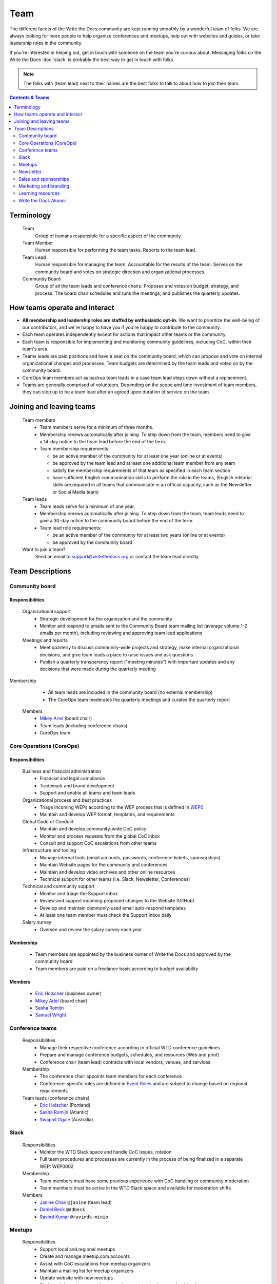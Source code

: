 Team
====

The different facets of the Write the Docs community are kept running smoothly by a wonderful team of folks. We are always looking for more people to help organize conferences and meetups, help out with websites and guides, or take leadership roles in the community. 

If you're interested in helping out, get in touch with someone on the team you're curious about. Messaging folks on the Write the Docs :doc:`slack` is probably the best way to get in touch with folks.

.. note:: The folks with (team lead) next to their names are the best folks to talk to about how to join their team.

.. contents:: Contents & Teams
   :local:
   :backlinks: none
   :depth: 2

Terminology
-----------

  Team
    Group of humans responsible for a specific aspect of the community.

  Team Member
    Human responsible for performing the team tasks. Reports to the team lead.

  Team Lead
    Human responsible for managing the team. Accountable for the results of the team. Serves on the community board and votes on strategic direction and organizational processes.

  Community Board
    Group of all the team leads and conference chairs. Proposes and votes on budget, strategy, and process. The board chair schedules and runs the meetings, and publishes the quarterly updates.


How teams operate and interact
------------------------------

- **All membership and leadership roles are staffed by enthusiastic opt-in.** We want to prioritize the well-being of our contributors, and we're happy to have you if you're happy to contribute to the community. 
- Each team operates independently except for actions that impact other teams or the community.
- Each team is responsible for implementing and monitoring community guidelines, including CoC, within their team's area. 
- Teams leads are paid positions and have a seat on the community board, which can propose and vote on internal organizational changes and processes. Team budgets are determined by the team leads and voted on by the community board.
- CoreOps team members act as backup team leads in a case team lead steps down without a replacement.
- Teams are generally comprised of volunteers. Depending on the scope and time investment of team members, they can step up to be a team lead after an agreed upon duration of service on the team.

Joining and leaving teams
-------------------------

  Team members
    - Team members serve for a minimum of three months.
    - Membership renews automatically after joining. To step down from the team, members need to give a 14-day notice to the team lead before the end of the term.
    - Team membership requirements:

      - be an active member of the community for at least one year (online or at events)
      - be approved by the team lead and at least one additional team member from any team
      - satisfy the membership requirements of that team as specified in each team section
      - have sufficient English communication skills to perform the role in the teams, (English editorial skills are required in all teams that communicate in an official capacity, such as the Newsletter or Social Media team)

  Team leads
    - Team leads serve for a minimum of one year.
    - Membership renews automatically after joining. To step down from the team, team leads need to give a 30-day notice to the community board before the end of the term.
    - Team lead role requirements:

      - be an active member of the community for at least two years (online or at events)
      - be approved by the community board

  Want to join a team?
    Send an email to support@writethedocs.org or contact the team lead directly.


Team Descriptions
-----------------

.. _community-board:

Community board
...............

Responsibilities
~~~~~~~~~~~~~~~~

  Organizational support
    - Strategic development for the organization and the community
    - Monitor and respond to emails sent to the Community Board team mailing list (average volume 1-2 emails per month), including reviewing and approving team lead applications


  Meetings and reports
    - Meet quarterly to discuss community-wide projects and strategy, make internal organizational decisions, and give team leads a place to raise issues and ask questions
    - Publish a quarterly transparency report ("meeting minutes") with important updates and any decisions that were made during the quarterly meeting

Membership
    - All team leads are included in the community board (no external membership)
    - The CoreOps team moderates the quarterly meetings and curates the quarterly report
    
  Members
    - `Mikey Ariel <https://twitter.com/thatdocslady>`_ (board chair)
    - Team leads (including conference chairs)
    - CoreOps team

.. _core-team:

Core Operations (CoreOps)
.........................

Responsibilities
~~~~~~~~~~~~~~~~

  Business and financial administration
    - Financial and legal compliance
    - Trademark and brand development
    - Support and enable all teams and team leads
  
  Organizational process and best practices
    - Triage incoming WEPs according to the WEP process that is defined in `WEP0 <https://github.com/writethedocs/weps/blob/master/accepted/WEP0000.rst>`__
    - Maintain and develop WEP format, templates, and requirements

  Global Code of Conduct
    - Maintain and develop community-wide CoC policy
    - Monitor and process requests from the global CoC inbox
    - Consult and support CoC escalations from other teams

  Infrastructure and tooling
    - Manage internal tools (email accounts, passwords, conference tickets, sponsorships)
    - Maintain Website pages for the community and conferences
    - Maintain and develop video archives and other online resources
    - Technical support for other teams (i.e. Slack, Newsletter, Conferences)

  Technical and community support
    - Monitor and triage the Support inbox
    - Review and support incoming proposed changes to the Website (GitHub)
    - Develop and maintain commonly-used email auto-respond templates
    - At least one team member must check the Support inbox daily
  
  Salary survey
    - Oversee and review the salary survey each year

Membership
~~~~~~~~~~

  - Team members are appointed by the business owner of Write the Docs and approved by the community board
  - Team members are paid on a freelance basis according to budget availability

Members
~~~~~~~

  * `Eric Holscher <https://twitter.com/ericholscher>`_ (business owner)
  * `Mikey Ariel <https://twitter.com/thatdocslady>`_ (board chair)
  * `Sasha Romijn <https://twitter.com/mxsash>`_ 
  * `Samuel Wright <https://twitter.com/plaindocs>`_


.. _conference-chairs:
  
Conference teams
................

  Responsibilities
    - Manage their respective conference according to official WTD conference guidelines
    - Prepare and manage conference budgets, schedules, and resources (Web and print)
    - Conference chair (team lead) contracts with local vendors, venues, and services

  Membership
    - The conference chair appoints team members for each conference
    - Conference-specific roles are defined in `Event Roles <https://www.writethedocs.org/organizer-guide/confs/event-roles/>`__ and are subject to change based on regional requirements

  Team leads (conference chairs)
    * `Eric Holscher <https://twitter.com/ericholscher>`_ (Portland)
    * `Sasha Romijn <https://twitter.com/mxsash>`_ (Atlantic)
    * `Swapnil Ogale <https://twitter.com/swapnilogale>`_ (Australia)


.. _moderation-team:

Slack
.....

  Responsibilities
    - Monitor the WTD Slack space and handle CoC issues, rotation 
    - Full team procedures and processes are currently in the process of being finalized in a separate WEP: WEP0002
      
  Membership
    - Team members must have some previous experience with CoC handling or community moderation
    - Team members must be active in the WTD Slack space and available for moderation shifts

  Members
    * `Janine Chan <https://www.linkedin.com/in/janinechan/>`_ ``@janine`` (team lead)
    * `Daniel Beck <https://twitter.com/ddbeck>`_ ``@ddbeck``
    * `Ravind Kumar <https://www.linkedin.com/in/ravind-kumar-b4813650/>`_ ``@ravindk-minio``


.. _meetup-team:

Meetups
.......

  Responsibilities
    - Support local and regional meetups 
    - Create and manage meetup.com accounts
    - Assist with CoC escalations from meetup organizers
    - Maintain a mailing list for meetup organizers
    - Update website with new meetups
    - Socialize information around meetups (new meetup topics, speaker ideas)
    - Maintain documentation on starting meetups

  Membership
    - Previous meetup organization experience preferred but not mandatory

//TODO choose team lead for community board

  Members
    - `Rose Williams <https://twitter.com/ZelWms>`_ 
    - `Alyssa Whipple Rock <https://alyssarock.pro/>`_


.. _newsletter-team:

Newsletter
..........

  Responsibilities
    - Curate Slack conversations and distill them into brief newsletter stories
    - Write a monthly update on general goings-on in the community
    - Round up any WTD events or meetups for the upcoming month
    - Assemble and publish the monthly newsletter to the mailing list and the website

  Membership
    - Team members must have English editorial skills

  Members
    * `Aaron Collier <https://github.com/CollierCZ>`_ (team lead)
    * `Hillary Fraley <https://github.com/hillaryfraley>`_
    * `Claire Lundeby <https://twitter.com/clairelundeby>`_
    * Royce Cook
    * `Heather Zoppetti <https://github.com/hzoppetti>`__


.. _sales-team:

Sales and sponsorships
......................

  Responsibilities
    - Serve as the point of contact for the `WTD Job Board <https://jobs.writethedocs.org/>`__
    - Develop and implement marketing strategies to promote the job board and other job channels for the community
    - Initial point of contact for community sponsorship requests and liaison with conference sponsorship contacts

  Membership
    - Experience with community moderation or marketing content is strongly preferred

  Members
    - `Eric Holscher <https://twitter.com/ericholscher>`_ (team lead)
    - You?


.. _marketing-team:

Marketing and branding
......................

Responsibilities
~~~~~~~~~~~~~~~~

  Social Media
    - Point of contact for the WTD accounts on `Twitter <https://twitter.com/writethedocs>`_, Facebook, and LinkedIn
    - Manage and develop social media strategy for the community
    - Source updates and publications from other teams and manage scheduled posts
    
  Brand and design
    - Maintain and develop brand design assets
    - Coordinate web and print design with vendors
    - Supply design assets to other teams
    - Manage the community swag shop and support the conference swag shop

Membership
~~~~~~~~~~

  - Team members must have English editorial skills and some experience with social media and brand management 

Members
~~~~~~~

  - `Eric Holscher <https://twitter.com/ericholscher>`_ (team lead)
  - You?


.. _content-team:

Learning resources
..................

  Responsibilities
    - Point of contact for the `Learning Resources <https://www.writethedocs.org/about/learning-resources/>`_  section of the community website
    - Curate and develop new sections and topics
    - Identify new contributors and help them get started 

  Membership
    - Team members must have English editorial skills

  Members
    - `Eric Holscher <https://twitter.com/ericholscher>`_ (team lead)
    - `Jennifer Rondeau <https://twitter.com/bradamante>`_


Write the Docs Alumni
.....................

These are folks who have helped a lot in the past, but have moved on to other projects.
We wouldn't be where we are without them, and want to make sure they aren't forgotten.

- `Eric Redmond <https://twitter.com/coderoshi>`_
- `Troy Howard <https://twitter.com/thoward37>`_
- `Anthony Johnson <https://twitter.com/agjhnsn>`_
- `Kelly O'Brien <https://twitter.com/OBrienEditorial>`_
